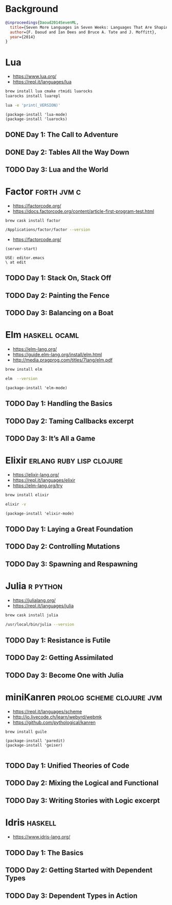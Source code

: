 * Background

#+begin_src bibtex
@inproceedings{Daoud2014SevenML,
  title={Seven More Languages in Seven Weeks: Languages That Are Shaping the Future},
  author={F. Daoud and Ian Dees and Bruce A. Tate and J. Moffitt},
  year={2014}
}
#+end_src

* Lua

- https://www.lua.org/
- https://repl.it/languages/lua

#+begin_src sh
brew install lua cmake rtmidi luarocks
luarocks install luarepl
#+end_src

#+begin_src sh
lua -e 'print(_VERSION)'
#+end_src

#+RESULTS:
: Lua 5.3

#+begin_src elisp
  (package-install 'lua-mode)
  (package-install 'luarocks)
#+end_src

** DONE Day 1: The Call to Adventure

** DONE Day 2: Tables All the Way Down

** TODO Day 3: Lua and the World

* Factor                                                        :forth:jvm:c:

- https://factorcode.org/
- https://docs.factorcode.org/content/article-first-program-test.html

#+begin_src
brew cask install factor
#+end_src

#+begin_src sh
/Applications/factor/factor --version
#+end_src

#+RESULTS:
| Factor | 0.98       | x86.64 | (1889,     | heads/master-7999e72aec, | Jul  |    30 |               2018 | 12:10:02) |        |
| [Clang | (GCC       |  4.2.1 | Compatible | Apple                    | LLVM | 7.3.0 | (clang-703.0.29))] |        on | macosx |
| IN:    | scratchpad |        |            |                          |      |       |                    |           |        |

- https://factorcode.org/

#+begin_src elisp
(server-start)
#+end_src

#+begin_src factor
USE: editor.emacs
\ at edit
#+end_src

** TODO Day 1: Stack On, Stack Off

** TODO Day 2: Painting the Fence

** TODO Day 3: Balancing on a Boat

* Elm                                                         :haskell:ocaml:

- https://elm-lang.org/
- https://guide.elm-lang.org/install/elm.html
- http://media.pragprog.com/titles/7lang/elm.pdf

#+begin_src sh
brew install elm
#+end_src

#+begin_src sh
elm  --version
#+end_src

#+RESULTS:
: 0.19.1

#+begin_src elisp
  (package-install 'elm-mode)
#+end_src

** TODO Day 1: Handling the Basics

** TODO Day 2: Taming Callbacks excerpt

** TODO Day 3: It’s All a Game

* Elixir                                           :erlang:ruby:lisp:clojure:

- https://elixir-lang.org/
- https://repl.it/languages/elixir
- https://elm-lang.org/try

#+begin_src sh
 brew install elixir
#+end_src

#+begin_src sh
elixir -v
#+end_src

#+RESULTS:
| Erlang/OTP |     23 | [erts-11.0.4] | [source] | [64-bit]   | [smp:16:16] | [ds:16:16:10] | [async-threads:1] | [hipe] | [dtrace] |
| Elixir     | 1.10.4 | (compiled     | with     | Erlang/OTP |         23) |               |                   |        |          |

#+begin_src elisp
  (package-install 'elixir-mode)
#+end_src

** TODO Day 1: Laying a Great Foundation

** TODO Day 2: Controlling Mutations

** TODO Day 3: Spawning and Respawning

* Julia                                                            :r:python:

- https://julialang.org/
- https://repl.it/languages/julia

#+begin_src sh
brew cask install julia
#+end_src


#+begin_src sh
/usr/local/bin/julia --version
#+end_src

#+RESULTS:
: julia version 1.5.1

** TODO Day 1: Resistance is Futile

** TODO Day 2: Getting Assimilated

** TODO Day 3: Become One with Julia

* miniKanren                                      :prolog:scheme:clojure:jvm:

- https://repl.it/languages/scheme
- http://io.livecode.ch/learn/webyrd/webmk
- https://github.com/pythological/kanren

#+begin_src sh
brew install guile
#+end_src

#+begin_src elisp
  (package-install 'paredit)
  (package-install 'geiser)

#+end_src

** TODO Day 1: Unified Theories of Code

** TODO Day 2: Mixing the Logical and Functional

** TODO Day 3: Writing Stories with Logic excerpt

* Idris                                                             :haskell:

- https://www.idris-lang.org/

** TODO Day 1: The Basics
** TODO Day 2: Getting Started with Dependent Types
** TODO Day 3: Dependent Types in Action
